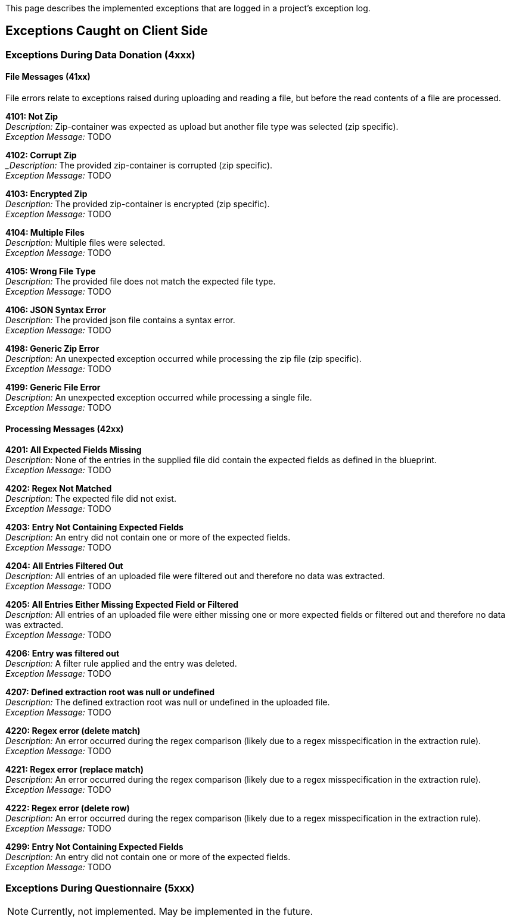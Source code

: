 = Project Logs
:!toc:
:icons: font
:stem: latexmath
:last-update-label!:
:favicon: ddl_favicon_black.svg
:showtitle!:
:page-pagination:

This page describes the implemented exceptions that are logged in a project's exception log.

== Exceptions Caught on Client Side

=== Exceptions During Data Donation (4xxx)

==== File Messages (41xx)
File errors relate to exceptions raised during uploading and reading a file,
but before the read contents of a file are processed.

*4101: Not Zip* +
_Description:_ Zip-container was expected as upload but another file type was selected (zip specific). +
_Exception Message:_ TODO


*4102: Corrupt Zip* +
__Description:_ The provided zip-container is corrupted (zip specific). +
_Exception Message:_ TODO


*4103: Encrypted Zip* +
_Description:_ The provided zip-container is encrypted (zip specific). +
_Exception Message:_ TODO


*4104: Multiple Files* +
_Description:_ Multiple files were selected. +
_Exception Message:_ TODO


*4105: Wrong File Type* +
_Description:_ The provided file does not match the expected file type. +
_Exception Message:_ TODO


*4106: JSON Syntax Error* +
_Description:_ The provided json file contains a syntax error. +
_Exception Message:_ TODO


*4198: Generic Zip Error* +
_Description:_ An unexpected exception occurred while processing the zip file (zip specific). +
_Exception Message:_ TODO


*4199: Generic File Error* +
_Description:_ An unexpected exception occurred while processing a single file. +
_Exception Message:_ TODO


==== Processing Messages (42xx)

*4201: All Expected Fields Missing* +
_Description:_ None of the entries in the supplied file did contain the expected fields as defined in the blueprint. +
_Exception Message:_ TODO


*4202: Regex Not Matched* +
_Description:_ The expected file did not exist. +
_Exception Message:_ TODO


*4203: Entry Not Containing Expected Fields* +
_Description:_ An entry did not contain one or more of the expected fields. +
_Exception Message:_ TODO


*4204: All Entries Filtered Out* +
_Description:_ All entries of an uploaded file were filtered out and therefore no data was extracted. +
_Exception Message:_ TODO


*4205: All Entries Either Missing Expected Field or Filtered* +
_Description:_ All entries of an uploaded file were either missing one or more expected fields or filtered out and therefore no data was extracted. +
_Exception Message:_ TODO


*4206: Entry was filtered out* +
_Description:_ A filter rule applied and the entry was deleted. +
_Exception Message:_ TODO


*4207: Defined extraction root was null or undefined* +
_Description:_ The defined extraction root was null or undefined in the uploaded file. +
_Exception Message:_ TODO


*4220: Regex error (delete match)* +
_Description:_ An error occurred during the regex comparison (likely due to a regex misspecification in the extraction rule). +
_Exception Message:_ TODO


*4221: Regex error (replace match)* +
_Description:_ An error occurred during the regex comparison (likely due to a regex misspecification in the extraction rule). +
_Exception Message:_ TODO


*4222: Regex error (delete row)* +
_Description:_ An error occurred during the regex comparison (likely due to a regex misspecification in the extraction rule). +
_Exception Message:_ TODO


*4299: Entry Not Containing Expected Fields* +
_Description:_ An entry did not contain one or more of the expected fields. +
_Exception Message:_ TODO


=== Exceptions During Questionnaire (5xxx)

NOTE: Currently, not implemented. May be implemented in the future.
